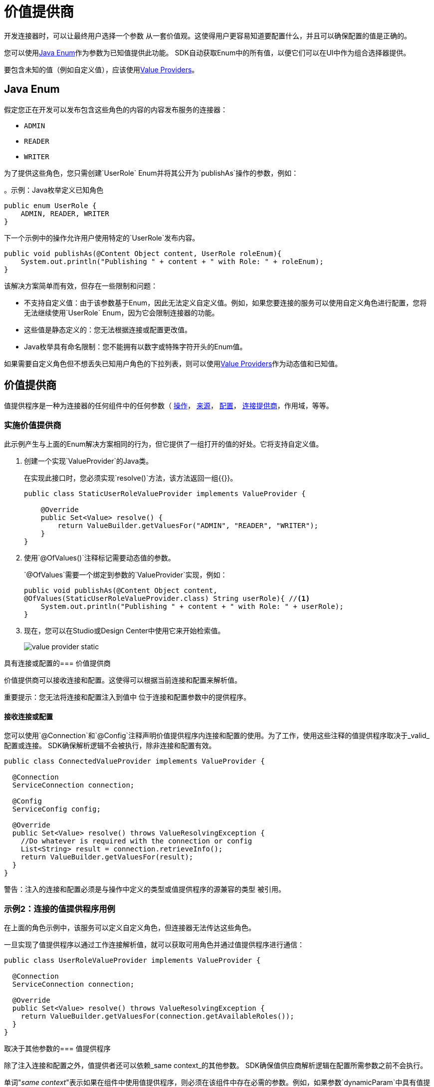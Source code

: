 = 价值提供商
:keywords: mule, sdk, value provider, dynamic values

开发连接器时，可以让最终用户选择一个参数
从一套价值观。这使得用户更容易知道要配置什么，并且可以确保配置的值是正确的。

您可以使用<<java_enum, Java Enum>>作为参数为已知值提供此功能。 SDK自动获取Enum中的所有值，以便它们可以在UI中作为组合选择器提供。

要包含未知的值（例如自定义值），应该使用<<value_providers, Value Providers>>。

[[java_enum]]
==  Java Enum

假定您正在开发可以发布包含这些角色的内容的内容发布服务的连接器：

*  `ADMIN`
*  `READER`
*  `WRITER`

为了提供这些角色，您只需创建`UserRole` Enum并将其公开为`publishAs`操作的参数，例如：

。示例：Java枚举定义已知角色
[source, Java, linenums]
----
public enum UserRole {
    ADMIN, READER, WRITER
}
----

下一个示例中的操作允许用户使用特定的`UserRole`发布内容。

[source, Java, linenums]
----
public void publishAs(@Content Object content, UserRole roleEnum){
    System.out.println("Publishing " + content + " with Role: " + roleEnum);
}
----

该解决方案简单而有效，但存在一些限制和问题：

* 不支持自定义值：由于该参数基于Enum，因此无法定义自定义值。例如，如果您要连接的服务可以使用自定义角色进行配置，您将无法继续使用`UserRole` Enum，因为它会限制连接器的功能。
* 这些值是静态定义的：您无法根据连接或配置更改值。
*  Java枚举具有命名限制：您不能拥有以数字或特殊字符开头的Enum值。

如果需要自定义角色但不想丢失已知用户角色的下拉列表，则可以使用<<value_providers, Value Providers>>作为动态值和已知值。

[[value_providers]]
== 价值提供商

值提供程序是一种为连接器的任何组件中的任何参数（ link:operations[操作]， link:sources[来源]， link:configs[配置]， link:connections[连接提供商]，作用域，等等。

[[StaticUserRoleValueProvider]]
=== 实施价值提供商

此示例产生与上面的Enum解决方案相同的行为，但它提供了一组打开的值的好处。它将支持自定义值。

. 创建一个实现`ValueProvider`的Java类。
+
在实现此接口时，您必须实现`resolve()`方法，该方法返回一组{{}}。
+
[source, Java, linenums]
----
public class StaticUserRoleValueProvider implements ValueProvider {

    @Override
    public Set<Value> resolve() {
        return ValueBuilder.getValuesFor("ADMIN", "READER", "WRITER");
    }
}
----
+
. 使用`@OfValues()`注释标记需要动态值的参数。
+
`@OfValues`需要一个绑定到参数的`ValueProvider`实现，例如：
+
[source, Java, linenums]
----
public void publishAs(@Content Object content,
@OfValues(StaticUserRoleValueProvider.class) String userRole){ //<1>
    System.out.println("Publishing " + content + " with Role: " + userRole);
}
----
+
. 现在，您可以在Studio或Design Center中使用它来开始检索值。
+
image:value_providers/value-provider-static.gif[ALIGN = “中心”]

具有连接或配置的=== 价值提供商

价值提供商可以接收连接和配置。这使得可以根据当前连接和配置来解析值。

重要提示：您无法将连接和配置注入到值中
位于连接和配置参数中的提供程序。

==== 接收连接或配置

您可以使用`@Connection`和`@Config`注释声明价值提供程序内连接和配置的使用。为了工作，使用这些注释的值提供程序取决于_valid_配置或连接。 SDK确保解析逻辑不会被执行，除非连接和配置有效。

[source, Java, linenums]
----
public class ConnectedValueProvider implements ValueProvider {

  @Connection
  ServiceConnection connection;

  @Config
  ServiceConfig config;

  @Override
  public Set<Value> resolve() throws ValueResolvingException {
    //Do whatever is required with the connection or config
    List<String> result = connection.retrieveInfo();
    return ValueBuilder.getValuesFor(result);
  }
}
----

警告：注入的连接和配置必须是与操作中定义的类型或值提供程序的源兼容的类型
被引用。

=== 示例2：连接的值提供程序用例

// TODO：使用"communicate"？我们可以使用另一个词吗？有这个检查。

在上面的角色示例中，该服务可以定义自定义角色，但连接器无法传达这些角色。

一旦实现了值提供程序以通过工作连接解析值，就可以获取可用角色并通过值提供程序进行通信：

[source, Java, linenums]
----
public class UserRoleValueProvider implements ValueProvider {

  @Connection
  ServiceConnection connection;

  @Override
  public Set<Value> resolve() throws ValueResolvingException {
    return ValueBuilder.getValuesFor(connection.getAvailableRoles());
  }
}
----

取决于其他参数的=== 值提供程序

除了注入连接和配置之外，值提供者还可以依赖_same context_的其他参数。 SDK确保值供应商解析逻辑在配置所需参数之前不会执行。

单词"_same context_"表示如果在组件中使用值提供程序，则必须在该组件中存在必需的参数。例如，如果参数`dynamicParam`中具有值提供程序的配置`FancyConfig`需要参数`aConfigParam`的值，则`FancyConfig`配置中必须存在`aConfigParam` 。

小心：在所需参数中使用表达式可能会禁用
由于无法在没有活动事件的情况下解析表达式而执行价值提供者。

==== 声明必需的参数

与连接器和配置一样，您可以使用`@Parameter`注释来声明执行解析逻辑所需的参数。您在值提供程序的字段中使用*same type and name*作为必需参数的注释，例如以下示例中的`String requiredParam`：

示例外部参数：声明两个参数的操作，其中一个参数为值提供程序
[source, Java, linenums]
----
public void operationWithValueProvider(String requiredParam, @OfValues(ValueProviderWithRequiredParams.class) String dynamicParam){

}
----

.Example外部参数：需要`requiredParam`参数的值提供程序。
[source, Java, linenums]
----
public class ValueProviderWithRequiredParams implements ValueProvider {

    @Parameter
    String requiredParam;

    @Override
    public Set<Value> resolve() {
      return ValuesBuilder.getValuesFor(param);
    }
}
----
=====  如果未配置必需的参数，会发生什么情况？

如果该参数按组件中的要求定义但未配置
由最终用户来看，价值供应商不会执行。但是，如果参数定义为可选，则将使用`Null`值执行值提供程序，因此您需要处理可空性。

===== 示例3：具有上下文参数的值提供程序

考虑你想在日期和月份有日期选择器的情况。
你可以很容易地用两个枚举来表示它们，但并不是所有的月份都有相同的天数。所以表示可能允许用户配置无效
日期。

要解决这个问题：

. 定义公开日期选择器的操作。
+
该操作接收两个参数，一个`monthEnum`静态地传递所有可用的月份，另一个`day`用于传递月份的日期。
+
发布日期操作
[source, Java, linenums]
----
public void publishOnDate(Month monthEnum, @OfValues(DayValueProvider.class) String day) {
}
----
+
. 定义`Month`枚举。
+
`Month`包含所有可用的月份，并标识每个月的天数。
+
.MonthEnum枚举
[source, Java, linenums]
----
public enum Month {

    JANUARY(31), FEBRUARY(28), MARCH(31), APRIL(30), MAY(31), JUNE(30),
    JULY(31), AUGUST(31), SEPTEMBER(30), OCTOBER(31), NOVEMBER(30), DECEMBER(31);

    private int dayCount;

    MonthEnum(int i) {
        dayCount = i;
    }

    public int getDayCount() {
        return dayCount;
    }
}
----
+
. 创建一个使用选定月份的值提供程序。
+
根据所选的月份，价值提供商将动态提供当月的所有可用日期。 `DayValueProvider`表示它需要参数`monthEnum`才能工作。
+
[source, Java, linenums]
----
public class DayValueProvider implements ValueProvider {

    @Parameter
    Month monthEnum; //<1>

    @Override
    public Set<Value> resolve() {
      return ValueBuilder.getValuesFor(getNumbersFrom(1, monthEnum.getDayCount())
              .stream()
              .map(num -> String.format("%02d", num)));
    }

    List<Integer> getNumbersFrom(int init, int end){
        List<Integer> numbers = new ArrayList<>(end - init);
        for (int i = init; i <= end; i++) {
            numbers.add(i);
        }
        return numbers;
    }
}
----
+
. 的结果！
+
如下面的动画所示，基于`Month enum`参数值动态填充`Day`选择器。
+
image:value_providers/value-provider-months.gif[ALIGN = “中心”]

[[value-structure]]
==== 价值结构

值提供程序返回一组值。 `Value`是一个由以下属性组成的简单结构：

*  `id`：此值的唯一标识符。这是必需的。
*  `displayName`：将在用户界面中显示的名称。这是可选的。默认情况下，该ID将用作显示名称。

==== 如何创建一个值

有一种使用`ValueBuilder`创建值的独特方法。

[source, Java, linenums]
----

ValueBuilder adminValueBuilder = ValueBuilder.newValue("ADMIN_USR_ROLE"); //<1>
adminValueBuilder.withDisplayName("Admin"); //<2>
Value adminValue = newValue.build(); //<3>

----

<1>您必须使用`Value`的ID创建`ValueBuilder`。
<2>或者，您可以使用显示名称来丰富该值。
<3>构建构建器以返回`Value`实例。

==  ValueBuilder Utils

`ValueBuilder`提供的实用程序可以更容易地为其创建值
某些情况下。

如果您有需要转换为值的`List<String>`，`String[]`，`Stream<String>`或`Map<String, String>`，则最简单的方法是使用{{ 4}}。

[source, Java, linenums]
----
// Array Case
Set<Value> arrayCase = ValueBuilder.getValuesFor("Admin", "Writer");

// List Case
List<String> valueList = new ArrayList<>();
valueList.add("Admin");
valueList.add("Writer");
Set<Value> listCase = ValueBuilder.getValuesFor(valueList);

// Stream Case
Set<Value> streamCase = ValueBuilder.getValuesFor(valueList.stream());

// Map Case
// The Key will be considered as ID and the Value as Display Name
Map<String, String> valueMap = new HashMap<>();
valueMap.put("ADMIN_USR_ROLE", "Admin");
valueMap.put("WRITER_USR_ROLE") "Writer");
Set<Value> mapCase = ValueBuilder.getValuesFor(futureValues);
----
